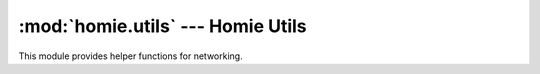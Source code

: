 .. _reference_homie_network:

:mod:`homie.utils` --- Homie Utils
##################################

.. module:: homie.utils
   :synopsis: Module for helpers

This module provides helper functions for networking.


.. function:: enable_ap()

    Start the Wifi Access Point with the default configuration.

    SSID = Microhomie-<MAC>
    Secret = microhomiE


.. function:: disable_ap()


    Function to disable the device Wifi Access Point. For the ESP8266 Microhomie firmwares this function will be excecuted on boot.


.. function:: get_local_ip()

    Return the device IP address, if possible.


.. function:: get_local_mac()

    Return the device MAC address, if possible.


.. function:: get_wifi_credentials(wifi)

    This function tries to find and a know wifi defined in ``settings.py`` and returns the credentials.

.. function:: payload_is_valid()

    Helper function to validate payload for node properties.

    This function does only test if the payload match the datatype and not the format the payload has to be in, for now.

    Returns ``True`` or ``False``.
